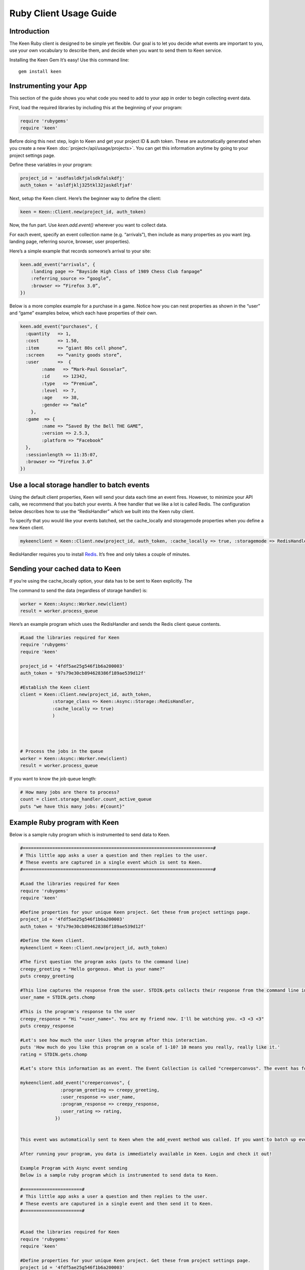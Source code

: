 =======================
Ruby Client Usage Guide
=======================

Introduction
------------

The Keen Ruby client is designed to be simple yet flexible. Our goal is to let you decide what events are important to you, use your own vocabulary to describe them, and decide when you want to send them to Keen service.

Installing the Keen Gem
It’s easy! Use this command line:

::

    gem install keen

Instrumenting your App
----------------------

This section of the guide shows you what code you need to add to your app in order to begin collecting event data.

First, load the required libraries by including this at the beginning of your program:

.. code-block:: ruby

    require 'rubygems'
    require 'keen'

Before doing this next step, login to Keen and get your project ID & auth token. These are automatically generated when you create a new Keen :doc:`project</api/usage/projects>`. You can get this information anytime by going to your project settings page.

Define these variables in your program:

.. code-block:: ruby

    project_id = 'asdfasldkfjalsdkfalskdfj'
    auth_token = 'asldfjklj325tkl32jaskdlfjaf'

Next, setup the Keen client.  Here’s the beginner way to define the client:

.. code-block:: ruby

    keen = Keen::Client.new(project_id, auth_token)

Now, the fun part. Use *keen.add.event()* wherever you want to collect data.

For each event, specify an event collection name (e.g. “arrivals”), then include as many properties as you want (eg. landing page, referring source, browser, user properties).

Here’s a simple example that records someone’s arrival to your site:

.. code-block:: ruby

    keen.add_event("arrivals", {
        :landing page => “Bayside High Class of 1989 Chess Club fanpage”
        :referring_source => “google”,
        :browser => “Firefox 3.0”,
    })

Below is a more complex example for a purchase in a game. Notice how you can nest properties as shown in the “user” and “game” examples below, which each have properties of their own.

.. code-block:: ruby

    keen.add_event("purchases", {
      :quantity   => 1,
      :cost       => 1.50,
      :item       => “giant 80s cell phone”,
      :screen     => “vanity goods store”,
      :user       =>  {
            :name   => “Mark-Paul Gosselar”,
            :id     => 12342,
            :type   => “Premium”,
            :level  => 7,
            :age    => 38,
            :gender => “male”
        },
      :game  => {
            :name => “Saved By the Bell THE GAME”,
            :version => 2.5.3,
            :platform => “Facebook”
      },
      :sessionlength => 11:35:07,
      :browser => “Firefox 3.0”
    })

Use a local storage handler to batch events
-------------------------------------------

Using the default client properties, Keen will send your data each time an event fires. However, to minimize your API calls, we recommend that you batch your events. A free handler that we like a lot is called Redis. The configuration below describes how to use the “RedisHandler” which we built into the Keen ruby client.

To specify that you would like your events batched, set the cache_locally and storagemode properties when you define a new Keen client.

.. code-block:: ruby

    mykeenclient = Keen::Client.new(project_id, auth_token, :cache_locally => true, :storagemode => RedisHandler)

RedisHandler requires you to install `Redis <http://redis.io/>`_. It’s free and only takes a couple of minutes.

Sending your cached data to Keen
--------------------------------

If you’re using the cache_locally option, your data has to be sent to Keen explicitly. The

The command to send the data (regardless of storage handler) is:

.. code-block:: ruby

    worker = Keen::Async::Worker.new(client)
    result = worker.process_queue

Here’s an example program which uses the RedisHandler and sends the Redis client queue contents.

.. code-block:: ruby

    #Load the libraries required for Keen
    require 'rubygems'
    require 'keen'

    project_id = '4fdf5ae25g546f1b6a200003'
    auth_token = '97s79e30cb894628386f189ae539d12f'

    #Establish the Keen client
    client = Keen::Client.new(project_id, auth_token,
                :storage_class => Keen::Async::Storage::RedisHandler,
                :cache_locally => true)
                )




    # Process the jobs in the queue
    worker = Keen::Async::Worker.new(client)
    result = worker.process_queue


If you want to know the job queue length:

.. code-block:: ruby

    # How many jobs are there to process?
    count = client.storage_handler.count_active_queue
    puts "we have this many jobs: #{count}"


Example Ruby program with Keen
------------------------------

Below is a sample ruby program which is instrumented to send data to Keen.

.. code-block:: ruby

    #=======================================================================#
    # This little app asks a user a question and then replies to the user.
    # These events are captured in a single event which is sent to Keen.
    #=======================================================================#

    #Load the libraries required for Keen
    require 'rubygems'
    require 'keen'

    #Define properties for your unique Keen project. Get these from project settings page.
    project_id = '4fdf5ae25g546f1b6a200003'
    auth_token = '97s79e30cb894628386f189ae539d12f'

    #Define the Keen client.
    mykeenclient = Keen::Client.new(project_id, auth_token)

    #The first question the program asks (puts to the command line)
    creepy_greeting = "Hello gorgeous. What is your name?"
    puts creepy_greeting

    #This line captures the response from the user. STDIN.gets collects their response from the command line interface. Chomp trims off any extra spaces or carriage returns.
    user_name = STDIN.gets.chomp

    #This is the program's response to the user
    creepy_response = "Hi "+user_name+". You are my friend now. I'll be watching you. <3 <3 <3"
    puts creepy_response

    #Let's see how much the user likes the program after this interaction.
    puts 'How much do you like this program on a scale of 1-10? 10 means you really, really like it.'
    rating = STDIN.gets.chomp

    #Let’s store this information as an event. The Event Collection is called "creeperconvos". The event has four properties.

    mykeenclient.add_event("creeperconvos", {
                   :program_greeting => creepy_greeting,
                   :user_response => user_name,
                   :program_response => creepy_response,
                   :user_rating => rating,
                 })


    This event was automatically sent to Keen when the add_event method was called. If you want to batch up events and send them asynchronously, checkout the Async storage class options!

    After running your program, you data is immediately available in Keen. Login and check it out!

    Example Program with Async event sending
    Below is a sample ruby program which is instrumented to send data to Keen.

    #======================#
    # This little app asks a user a question and then replies to the user.
    # These events are caputured in a single event and then send it to Keen.
    #======================#


    #Load the libraries required for Keen
    require 'rubygems'
    require 'keen'

    #Define properties for your unique Keen project. Get these from project settings page.
    project_id = '4fdf5ae25g546f1b6a200003'
    auth_token = '97s79e30cb894628386f189ae539d12f'

    #Define the Keen client. In this example we’ll use a storage handler.
    mykeenclient = Keen::Client.new(project_id, auth_token,
                :storage_class => Keen::Async::Storage::RedisHandler,
                :cache_locally => true,
            :logging => false
                )


    #The first question the program asks (puts to the command line)
    creepy_greeting = "Hello gorgeous. What is your name?"
    puts creepy_greeting

    #This line captures the response from the user. STDIN.gets collects their response from the command line interface. Chomp trims off any extra spaces or carriage returns.
    user_name = STDIN.gets.chomp

    #This is the program's response to the user
    creepy_response = "Hi "+user_name+". You are my friend now. I'll be watching you. <3 <3 <3"
    puts creepy_response

    #Let's see how much the user likes the program after this interaction.
    puts 'How much to you like this program on a scale of 1-10? 10 means you really, really like it.'
    rating = STDIN.gets.chomp

    #Let’s store this information as an event. The Event Collection is called "creeperconvos". The event has four properties.

    mykeenclient.add_event("creeperconvos", {
                   :program_greeting => creepy_greeting,
                   :user_response => user_name,
                   :program_response => creepy_response,
                   :user_rating => rating,
                 })

    # Since we have opted to use the RedisStorageHandler, the above event is now stored in Redis.
    # Now we need to send those events to Keen by evoking the Worker.

    worker = Keen::Async::Worker.new(mykeenclient)
    result = worker.process_queue

After running your program, you data is immediately available in Keen. Login and check it out!